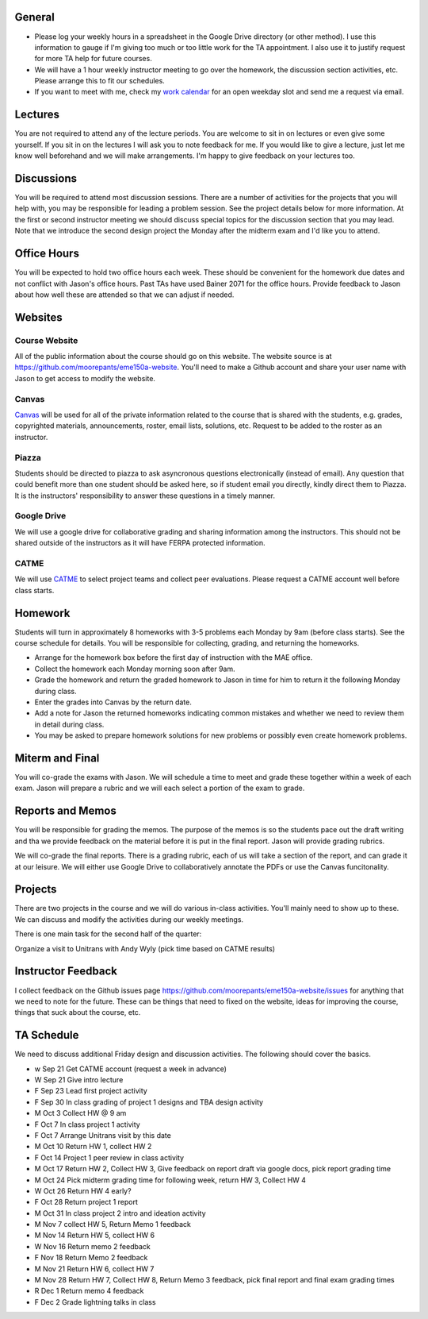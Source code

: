 General
=======

- Please log your weekly hours in a spreadsheet in the Google Drive directory
  (or other method). I use this information to gauge if I'm giving too much or
  too little work for the TA appointment. I also use it to justify request for
  more TA help for future courses.
- We will have a 1 hour weekly instructor meeting to go over the homework, the
  discussion section activities, etc. Please arrange this to fit our schedules.
- If you want to meet with me, check my `work calendar`_ for an open weekday
  slot and send me a request via email.

.. _work calendar:  http://www.moorepants.info/work-calendar.html

Lectures
========

You are not required to attend any of the lecture periods. You are welcome to
sit in on lectures or even give some yourself. If you sit in on the lectures I
will ask you to note feedback for me. If you would like to give a lecture, just
let me know well beforehand and we will make arrangements. I'm happy to give
feedback on your lectures too.

Discussions
===========

You will be required to attend most discussion sessions. There are a number of
activities for the projects that you will help with, you may be responsible for
leading a problem session. See the project details below for more information.
At the first or second instructor meeting we should discuss special topics for
the discussion section that you may lead. Note that we introduce the second
design project the Monday after the midterm exam and I'd like you to attend.

Office Hours
============

You will be expected to hold two office hours each week. These should be
convenient for the homework due dates and not conflict with Jason's office
hours. Past TAs have used Bainer 2071 for the office hours. Provide feedback to
Jason about how well these are attended so that we can adjust if needed.

Websites
========

Course Website
--------------

All of the public information about the course should go on this website. The
website source is at https://github.com/moorepants/eme150a-website. You'll need
to make a Github account and share your user name with Jason to get access to
modify the website.

Canvas
------

Canvas_ will be used for all of the private information related to the course
that is shared with the students, e.g. grades, copyrighted materials,
announcements, roster, email lists, solutions, etc. Request to be added to the
roster as an instructor.

.. _Canvas: http://canvas.ucdavis.edu

Piazza
------

Students should be directed to piazza to ask asyncronous questions
electronically (instead of email). Any question that could benefit more than
one student should be asked here, so if student email you directly, kindly
direct them to Piazza. It is the instructors' responsibility to answer these
questions in a timely manner.

Google Drive
------------

We will use a google drive for collaborative grading and sharing information
among the instructors. This should not be shared outside of the instructors as
it will have FERPA protected information.

CATME
-----

We will use CATME_ to select project teams and collect peer evaluations. Please
request a CATME account well before class starts.

.. _CATME: http://info.catme.org/

Homework
========

Students will turn in approximately 8 homeworks with 3-5 problems each Monday
by 9am (before class starts). See the course schedule for details. You will be
responsible for collecting, grading, and returning the homeworks.

- Arrange for the homework box before the first day of instruction with the MAE
  office.
- Collect the homework each Monday morning soon after 9am.
- Grade the homework and return the graded homework to Jason in time for him to
  return it the following Monday during class.
- Enter the grades into Canvas by the return date.
- Add a note for Jason the returned homeworks indicating common mistakes and
  whether we need to review them in detail during class.
- You may be asked to prepare homework solutions for new problems or possibly
  even create homework problems.

Miterm and Final
================

You will co-grade the exams with Jason. We will schedule a time to meet and
grade these together within a week of each exam. Jason will prepare a rubric
and we will each select a portion of the exam to grade.

Reports and Memos
=================

You will be responsible for grading the memos. The purpose of the memos is so
the students pace out the draft writing and tha we provide feedback on the
material before it is put in the final report. Jason will provide grading
rubrics.

We will co-grade the final reports. There is a grading rubric, each of us will
take a section of the report, and can grade it at our leisure. We will either
use Google Drive to collaboratively annotate the PDFs or use the Canvas
funcitonality.

Projects
========

There are two projects in the course and we will do various in-class
activities. You'll mainly need to show up to these. We can discuss and modify
the activities during our weekly meetings.

There is one main task for the second half of the quarter:

Organize a visit to Unitrans with Andy Wyly (pick time based on CATME results)

Instructor Feedback
===================

I collect feedback on the Github issues page
https://github.com/moorepants/eme150a-website/issues for anything that we need
to note for the future. These can be things that need to fixed on the website,
ideas for improving the course, things that suck about the course, etc.

TA Schedule
===========

We need to discuss additional Friday design and discussion activities. The
following should cover the basics.

- w Sep 21 Get CATME account (request a week in advance)
- W Sep 21 Give intro lecture
- F Sep 23 Lead first project activity
- F Sep 30 In class grading of project 1 designs and TBA design activity
- M Oct 3 Collect HW @ 9 am
- F Oct 7 In class project 1 activity
- F Oct 7 Arrange Unitrans visit by this date
- M Oct 10 Return HW 1, collect HW 2
- F Oct 14 Project 1 peer review in class activity
- M Oct 17 Return HW 2, Collect HW 3, Give feedback on report draft via google
  docs, pick report grading time
- M Oct 24 Pick midterm grading time for following week, return HW 3, Collect
  HW 4
- W Oct 26 Return HW 4 early?
- F Oct 28 Return project 1 report
- M Oct 31 In class project 2 intro and ideation activity
- M Nov 7 collect HW 5, Return Memo 1 feedback
- M Nov 14 Return HW 5, collect HW 6
- W Nov 16 Return memo 2 feedback
- F Nov 18 Return Memo 2 feedback
- M Nov 21 Return HW 6, collect HW 7
- M Nov 28 Return HW 7, Collect HW 8, Return Memo 3 feedback, pick final report
  and final exam grading times
- R Dec 1 Return memo 4 feedback
- F Dec 2 Grade lightning talks in class







